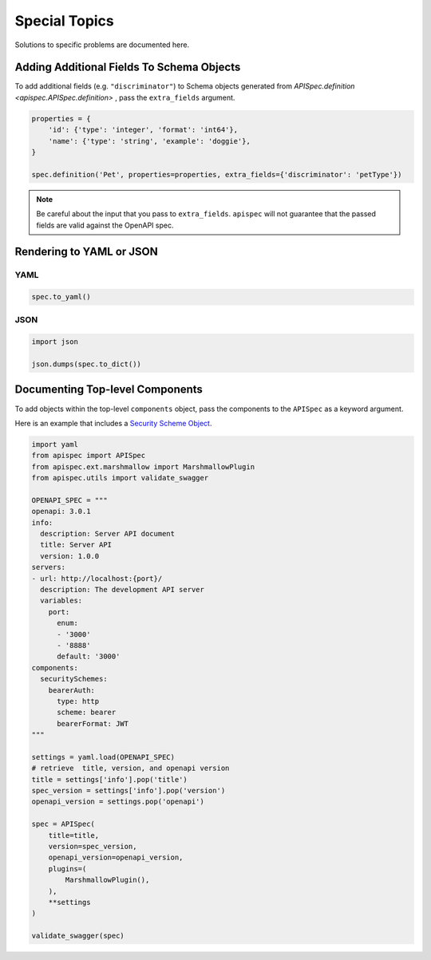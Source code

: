 .. _special_topics:

Special Topics
==============

Solutions to specific problems are documented here.


Adding Additional Fields To Schema Objects
------------------------------------------

To add additional fields (e.g. ``"discriminator"``) to Schema objects generated from `APISpec.definition <apispec.APISpec.definition>` , pass the ``extra_fields`` argument.

.. code-block:: python

    properties = {
        'id': {'type': 'integer', 'format': 'int64'},
        'name': {'type': 'string', 'example': 'doggie'},
    }

    spec.definition('Pet', properties=properties, extra_fields={'discriminator': 'petType'})


.. note::
    Be careful about the input that you pass to ``extra_fields``. ``apispec`` will not guarantee that the passed fields are valid against the OpenAPI spec.

Rendering to YAML or JSON
-------------------------

YAML
++++

.. code-block:: python

    spec.to_yaml()


JSON
++++

.. code-block:: python

    import json

    json.dumps(spec.to_dict())

Documenting Top-level Components
--------------------------------

To add objects within the top-level ``components`` object, pass the
components to the ``APISpec`` as a keyword argument.

Here is an example that includes a `Security Scheme Object <https://github.com/OAI/OpenAPI-Specification/blob/master/versions/3.0.1.md#securitySchemeObject>`_.

.. code-block:: python

    import yaml
    from apispec import APISpec
    from apispec.ext.marshmallow import MarshmallowPlugin
    from apispec.utils import validate_swagger

    OPENAPI_SPEC = """
    openapi: 3.0.1
    info:
      description: Server API document
      title: Server API
      version: 1.0.0
    servers:
    - url: http://localhost:{port}/
      description: The development API server
      variables:
        port:
          enum:
          - '3000'
          - '8888'
          default: '3000'
    components:
      securitySchemes:
        bearerAuth:
          type: http
          scheme: bearer
          bearerFormat: JWT
    """

    settings = yaml.load(OPENAPI_SPEC)
    # retrieve  title, version, and openapi version
    title = settings['info'].pop('title')
    spec_version = settings['info'].pop('version')
    openapi_version = settings.pop('openapi')

    spec = APISpec(
        title=title,
        version=spec_version,
        openapi_version=openapi_version,
        plugins=(
            MarshmallowPlugin(),
        ),
        **settings
    )

    validate_swagger(spec)
